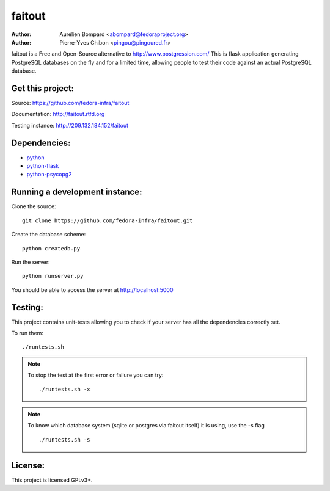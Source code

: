 faitout
=======

:Author: Aurélien Bompard <abompard@fedoraproject.org>
:Author: Pierre-Yves Chibon <pingou@pingoured.fr>


faitout is a Free and Open-Source alternative to http://www.postgression.com/
This is flask application generating PostgreSQL databases on the fly
and for a limited time, allowing people to test their code against
an actual PostgreSQL database.


Get this project:
-----------------
Source:  https://github.com/fedora-infra/faitout

Documentation: http://faitout.rtfd.org

Testing instance: http://209.132.184.152/faitout


Dependencies:
-------------
* `python <http://www.python.org>`_
* `python-flask <http://flask.pocoo.org/>`_
* `python-psycopg2 <http://www.initd.org/psycopg/>`_


Running a development instance:
-------------------------------

Clone the source::

 git clone https://github.com/fedora-infra/faitout.git


Create the database scheme::

 python createdb.py


Run the server::

 python runserver.py

You should be able to access the server at http://localhost:5000


Testing:
--------

This project contains unit-tests allowing you to check if your server
has all the dependencies correctly set.

To run them::

 ./runtests.sh

.. note:: To stop the test at the first error or failure you can try:

   ::

    ./runtests.sh -x

.. note:: To know which database system (sqlite or postgres via faitout itself)
   it is using, use the -s flag

   ::

       ./runtests.sh -s


License:
--------

This project is licensed GPLv3+.
